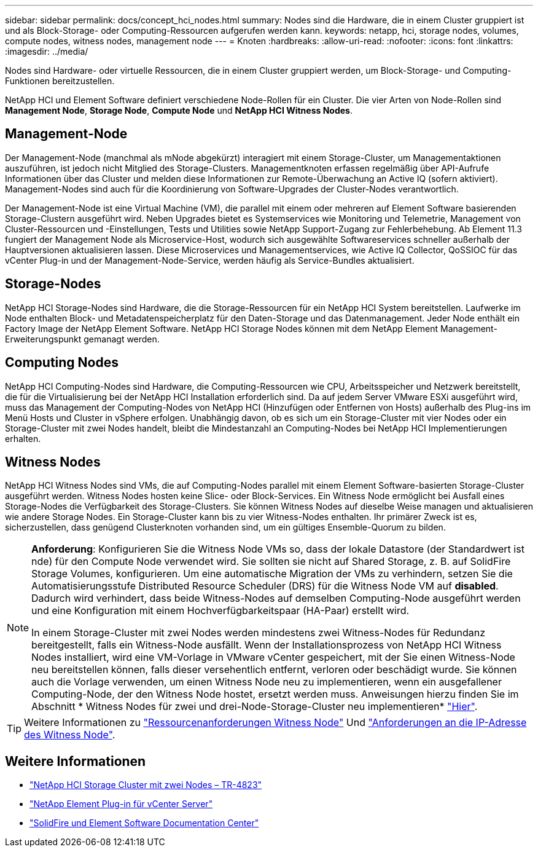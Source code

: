 ---
sidebar: sidebar 
permalink: docs/concept_hci_nodes.html 
summary: Nodes sind die Hardware, die in einem Cluster gruppiert ist und als Block-Storage- oder Computing-Ressourcen aufgerufen werden kann. 
keywords: netapp, hci, storage nodes, volumes, compute nodes, witness nodes, management node 
---
= Knoten
:hardbreaks:
:allow-uri-read: 
:nofooter: 
:icons: font
:linkattrs: 
:imagesdir: ../media/


[role="lead"]
Nodes sind Hardware- oder virtuelle Ressourcen, die in einem Cluster gruppiert werden, um Block-Storage- und Computing-Funktionen bereitzustellen.

NetApp HCI und Element Software definiert verschiedene Node-Rollen für ein Cluster. Die vier Arten von Node-Rollen sind *Management Node*, *Storage Node*, *Compute Node* und *NetApp HCI Witness Nodes*.



== Management-Node

Der Management-Node (manchmal als mNode abgekürzt) interagiert mit einem Storage-Cluster, um Managementaktionen auszuführen, ist jedoch nicht Mitglied des Storage-Clusters. Managementknoten erfassen regelmäßig über API-Aufrufe Informationen über das Cluster und melden diese Informationen zur Remote-Überwachung an Active IQ (sofern aktiviert). Management-Nodes sind auch für die Koordinierung von Software-Upgrades der Cluster-Nodes verantwortlich.

Der Management-Node ist eine Virtual Machine (VM), die parallel mit einem oder mehreren auf Element Software basierenden Storage-Clustern ausgeführt wird. Neben Upgrades bietet es Systemservices wie Monitoring und Telemetrie, Management von Cluster-Ressourcen und -Einstellungen, Tests und Utilities sowie NetApp Support-Zugang zur Fehlerbehebung. Ab Element 11.3 fungiert der Management Node als Microservice-Host, wodurch sich ausgewählte Softwareservices schneller außerhalb der Hauptversionen aktualisieren lassen. Diese Microservices und Managementservices, wie Active IQ Collector, QoSSIOC für das vCenter Plug-in und der Management-Node-Service, werden häufig als Service-Bundles aktualisiert.



== Storage-Nodes

NetApp HCI Storage-Nodes sind Hardware, die die Storage-Ressourcen für ein NetApp HCI System bereitstellen. Laufwerke im Node enthalten Block- und Metadatenspeicherplatz für den Daten-Storage und das Datenmanagement. Jeder Node enthält ein Factory Image der NetApp Element Software. NetApp HCI Storage Nodes können mit dem NetApp Element Management-Erweiterungspunkt gemanagt werden.



== Computing Nodes

NetApp HCI Computing-Nodes sind Hardware, die Computing-Ressourcen wie CPU, Arbeitsspeicher und Netzwerk bereitstellt, die für die Virtualisierung bei der NetApp HCI Installation erforderlich sind. Da auf jedem Server VMware ESXi ausgeführt wird, muss das Management der Computing-Nodes von NetApp HCI (Hinzufügen oder Entfernen von Hosts) außerhalb des Plug-ins im Menü Hosts und Cluster in vSphere erfolgen. Unabhängig davon, ob es sich um ein Storage-Cluster mit vier Nodes oder ein Storage-Cluster mit zwei Nodes handelt, bleibt die Mindestanzahl an Computing-Nodes bei NetApp HCI Implementierungen erhalten.



== Witness Nodes

NetApp HCI Witness Nodes sind VMs, die auf Computing-Nodes parallel mit einem Element Software-basierten Storage-Cluster ausgeführt werden. Witness Nodes hosten keine Slice- oder Block-Services. Ein Witness Node ermöglicht bei Ausfall eines Storage-Nodes die Verfügbarkeit des Storage-Clusters. Sie können Witness Nodes auf dieselbe Weise managen und aktualisieren wie andere Storage Nodes. Ein Storage-Cluster kann bis zu vier Witness-Nodes enthalten. Ihr primärer Zweck ist es, sicherzustellen, dass genügend Clusterknoten vorhanden sind, um ein gültiges Ensemble-Quorum zu bilden.

[NOTE]
====
*Anforderung*: Konfigurieren Sie die Witness Node VMs so, dass der lokale Datastore (der Standardwert ist nde) für den Compute Node verwendet wird. Sie sollten sie nicht auf Shared Storage, z. B. auf SolidFire Storage Volumes, konfigurieren. Um eine automatische Migration der VMs zu verhindern, setzen Sie die Automatisierungsstufe Distributed Resource Scheduler (DRS) für die Witness Node VM auf *disabled*. Dadurch wird verhindert, dass beide Witness-Nodes auf demselben Computing-Node ausgeführt werden und eine Konfiguration mit einem Hochverfügbarkeitspaar (HA-Paar) erstellt wird.

In einem Storage-Cluster mit zwei Nodes werden mindestens zwei Witness-Nodes für Redundanz bereitgestellt, falls ein Witness-Node ausfällt. Wenn der Installationsprozess von NetApp HCI Witness Nodes installiert, wird eine VM-Vorlage in VMware vCenter gespeichert, mit der Sie einen Witness-Node neu bereitstellen können, falls dieser versehentlich entfernt, verloren oder beschädigt wurde. Sie können auch die Vorlage verwenden, um einen Witness Node neu zu implementieren, wenn ein ausgefallener Computing-Node, der den Witness Node hostet, ersetzt werden muss. Anweisungen hierzu finden Sie im Abschnitt * Witness Nodes für zwei und drei-Node-Storage-Cluster neu implementieren* link:task_hci_h410crepl.html["Hier"].

====

TIP: Weitere Informationen zu link:hci_prereqs_witness_nodes.html["Ressourcenanforderungen Witness Node"] Und link:hci_prereqs_ip_address.html["Anforderungen an die IP-Adresse des Witness Node"].



== Weitere Informationen

* https://www.netapp.com/pdf.html?item=/media/9489-tr-4823.pdf["NetApp HCI Storage Cluster mit zwei Nodes – TR-4823"^]
* https://docs.netapp.com/us-en/vcp/index.html["NetApp Element Plug-in für vCenter Server"^]
* http://docs.netapp.com/sfe-122/index.jsp["SolidFire und Element Software Documentation Center"^]

